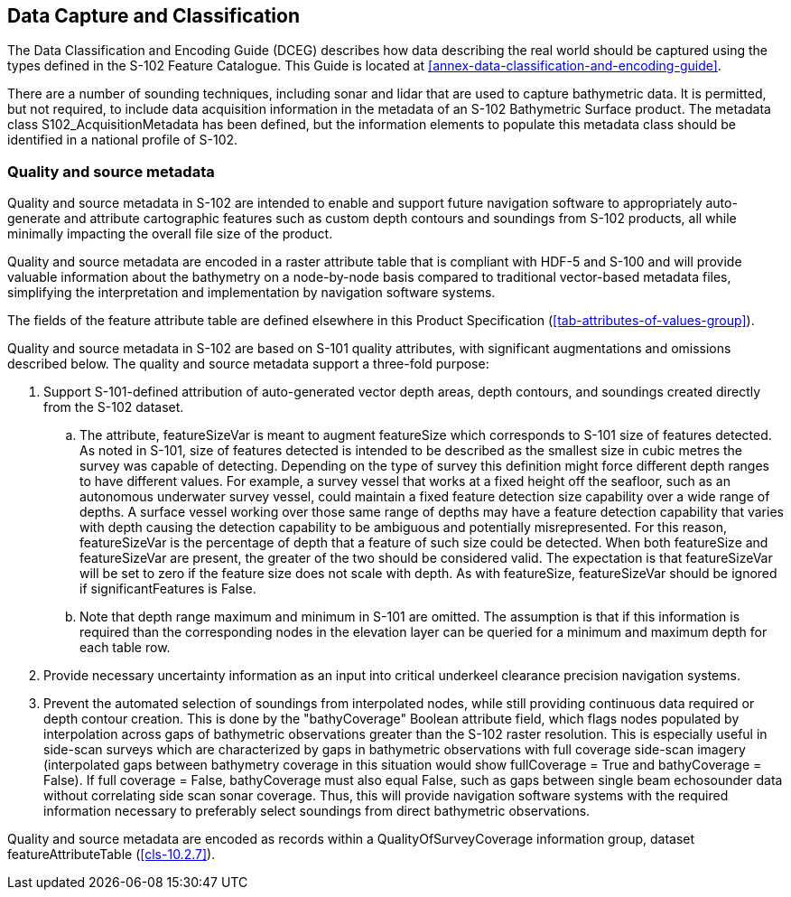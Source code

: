 
== Data Capture and Classification
The Data Classification and Encoding Guide (DCEG) describes how data describing the real world should be captured using the types defined in the S-102 Feature Catalogue. This Guide is located at <<annex-data-classification-and-encoding-guide>>.

There are a number of sounding techniques, including sonar and lidar that are used to capture bathymetric data. It is permitted, but not required, to include data acquisition information in the metadata of an S-102 Bathymetric Surface product. The metadata class S102_AcquisitionMetadata has been defined, but the information elements to populate this metadata class should be identified in a national profile of S-102.

=== Quality and source metadata

Quality and source metadata in S-102 are intended to enable and support future navigation software to appropriately auto-generate and attribute cartographic features such as custom depth contours and soundings from S-102 products, all while minimally impacting the overall file size of the product.

Quality and source metadata are encoded in a raster attribute table that is compliant with HDF-5 and S-100 and will provide valuable information about the bathymetry on a node-by-node basis compared to traditional vector-based metadata files, simplifying the interpretation and implementation by navigation software systems.

The fields of the feature attribute table are defined elsewhere in this Product Specification (<<tab-attributes-of-values-group>>).

Quality and source metadata in S-102 are based on S-101 quality attributes, with significant augmentations and omissions described below. The quality and source metadata support a three-fold purpose:

. Support S-101-defined attribution of auto-generated vector depth areas, depth contours, and soundings created directly from the S-102 dataset.

.. The attribute, featureSizeVar is meant to augment featureSize which corresponds to S-101 size of features detected. As noted in S-101, size of features detected is intended to be described as the smallest size in cubic metres the survey was capable of detecting. Depending on the type of survey this definition might force different depth ranges to have different values. For example, a survey vessel that works at a fixed height off the seafloor, such as an autonomous underwater survey vessel, could maintain a fixed feature detection size capability over a wide range of depths. A surface vessel working over those same range of depths may have a feature detection capability that varies with depth causing the detection capability to be ambiguous and potentially misrepresented. For this reason, featureSizeVar is the percentage of depth that a feature of such size could be detected. When both featureSize and featureSizeVar are present, the greater of the two should be considered valid. The expectation is that featureSizeVar will be set to zero if the feature size does not scale with depth. As with featureSize, featureSizeVar should be ignored if significantFeatures is False.

.. Note that depth range maximum and minimum in S-101 are omitted. The assumption is that if this information is required than the corresponding nodes in the elevation layer can be queried for a minimum and maximum depth for each table row.

. Provide necessary uncertainty information as an input into critical underkeel clearance precision navigation systems.

. Prevent the automated selection of soundings from interpolated nodes, while still providing continuous data required or depth contour creation. This is done by the "bathyCoverage" Boolean attribute field, which flags nodes populated by interpolation across gaps of bathymetric observations greater than the S-102 raster resolution. This is especially useful in side-scan surveys which are characterized by gaps in bathymetric observations with full coverage side-scan imagery (interpolated gaps between bathymetry coverage in this situation would show fullCoverage = True and bathyCoverage = False). If full coverage = False, bathyCoverage must also equal False, such as gaps between single beam echosounder data without correlating side scan sonar coverage. Thus, this will provide navigation software systems with the required information necessary to preferably select soundings from direct bathymetric observations.

Quality and source metadata are encoded as records within a QualityOfSurveyCoverage information group, dataset featureAttributeTable (<<cls-10.2.7>>).
